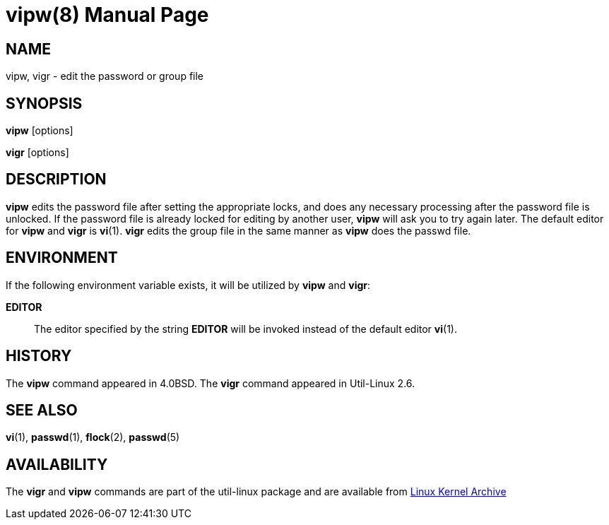 //po4a: entry man manual
////
Copyright (c) 1983, 1991 The Regents of the University of California.
All rights reserved.

Redistribution and use in source and binary forms, with or without
modification, are permitted provided that the following conditions
are met:
1. Redistributions of source code must retain the above copyright
   notice, this list of conditions and the following disclaimer.
2. Redistributions in binary form must reproduce the above copyright
   notice, this list of conditions and the following disclaimer in the
   documentation and/or other materials provided with the distribution.
3. All advertising materials mentioning features or use of this software
   must display the following acknowledgement:
	This product includes software developed by the University of
	California, Berkeley and its contributors.
4. Neither the name of the University nor the names of its contributors
   may be used to endorse or promote products derived from this software
   without specific prior written permission.

THIS SOFTWARE IS PROVIDED BY THE REGENTS AND CONTRIBUTORS ``AS IS'' AND
ANY EXPRESS OR IMPLIED WARRANTIES, INCLUDING, BUT NOT LIMITED TO, THE
IMPLIED WARRANTIES OF MERCHANTABILITY AND FITNESS FOR A PARTICULAR PURPOSE
ARE DISCLAIMED.  IN NO EVENT SHALL THE REGENTS OR CONTRIBUTORS BE LIABLE
FOR ANY DIRECT, INDIRECT, INCIDENTAL, SPECIAL, EXEMPLARY, OR CONSEQUENTIAL
DAMAGES (INCLUDING, BUT NOT LIMITED TO, PROCUREMENT OF SUBSTITUTE GOODS
OR SERVICES; LOSS OF USE, DATA, OR PROFITS; OR BUSINESS INTERRUPTION)
HOWEVER CAUSED AND ON ANY THEORY OF LIABILITY, WHETHER IN CONTRACT, STRICT
LIABILITY, OR TORT (INCLUDING NEGLIGENCE OR OTHERWISE) ARISING IN ANY WAY
OUT OF THE USE OF THIS SOFTWARE, EVEN IF ADVISED OF THE POSSIBILITY OF
SUCH DAMAGE.

    @(#)vipw.8	6.7 (Berkeley) 3/16/91
////
= vipw(8)
:doctype: manpage
:man manual: System Administration
:man source: util-linux {release-version}
:page-layout: base
:command: vipw

== NAME

vipw, vigr - edit the password or group file

== SYNOPSIS

*vipw* [options]

*vigr* [options]

== DESCRIPTION

*vipw* edits the password file after setting the appropriate locks, and does any necessary processing after the password file is unlocked. If the password file is already locked for editing by another user, *vipw* will ask you to try again later. The default editor for *vipw* and *vigr* is *vi*(1). *vigr* edits the group file in the same manner as *vipw* does the passwd file.

== ENVIRONMENT

If the following environment variable exists, it will be utilized by *vipw* and *vigr*:

*EDITOR*::
  The editor specified by the string *EDITOR* will be invoked instead of the default editor *vi*(1).

== HISTORY

The *vipw* command appeared in 4.0BSD. The *vigr* command appeared in Util-Linux 2.6.

== SEE ALSO

*vi*(1),
*passwd*(1),
*flock*(2),
*passwd*(5)

== AVAILABILITY

The *vigr* and *vipw* commands are part of the util-linux package and are available from https://www.kernel.org/pub/linux/utils/util-linux/[Linux Kernel Archive]
